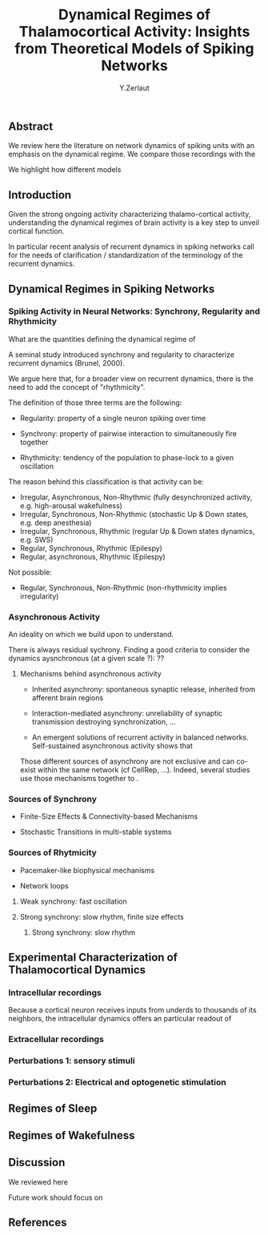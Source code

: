 #+title: Dynamical Regimes of Thalamocortical Activity: Insights from Theoretical Models of Spiking Networks
#+author: Y.Zerlaut

** Abstract

We review here the literature on network dynamics of spiking units with an emphasis on the dynamical regime. We compare those recordings with the 

We highlight how different models 

** Introduction

Given the strong ongoing activity characterizing thalamo-cortical
activity, understanding the dynamical regimes of brain activity is a
key step to unveil cortical function.

In particular recent analysis of recurrent dynamics in spiking
networks call for the needs of clarification / standardization of the
terminology of the recurrent dynamics.


** Dynamical Regimes in Spiking Networks

*** Spiking Activity in Neural Networks: Synchrony, Regularity and Rhythmicity

What are the quantities defining the dynamical regime of 

A seminal study introduced synchrony and regularity to characterize recurrent dynamics (Brunel, 2000). 

We argue here that, for a broader view on recurrent dynamics, there is the need to add the concept of "rhythmicity". 

The definition of those three terms are the following:

- Regularity: property of a single neuron spiking over time

- Synchrony: property of pairwise interaction to simultaneously fire together

- Rhythmicity: tendency of the population to phase-lock to a given oscillation

The reason behind this classification is that activity can be:

- Irregular, Asynchronous, Non-Rhythmic (fully desynchronized activity, e.g. high-arousal wakefulness)
- Irregular, Synchronous, Non-Rhythmic (stochastic Up & Down states, e.g. deep anesthesia)
- Irregular, Synchronous, Rhythmic (regular Up & Down states dynamics, e.g. SWS)
- Regular, Synchronous, Rhythmic (Epilespy)
- Regular, asynchronous, Rhythmic (Epilespy)

Not possible:
- Regular, Synchronous, Non-Rhythmic (non-rhythmicity implies irregularity)


*** Asynchronous Activity

An ideality on which we build upon to understand.

There is always residual sychrony. Finding a good criteria to consider the dynamics aysnchronous (at a given scale ?): ??

**** Mechanisms behind asynchronous activity

- Inherited asynchrony: spontaneous synaptic release, inherited from afferent brain regions

- Interaction-mediated asynchrony: unreliability of synaptic transmission destroying synchronization, ...

- An emergent solutions of recurrent activity in balanced networks. Self-sustained asynchronous activity shows that 

Those different sources of asynchrony are not exclusive and can co-exist within the same network (cf CellRep, ...). Indeed, several studies use those mechanisms together to .

*** Sources of Synchrony

- Finite-Size Effects & Connectivity-based Mechanisms

- Stochastic Transitions in multi-stable systems

*** Sources of Rhytmicity

- Pacemaker-like biophysical mechanisms

- Network loops

**** Weak synchrony: fast oscillation

**** Strong synchrony: slow rhythm, finite size effects 

***** Strong synchrony: slow rhythm


** Experimental Characterization of Thalamocortical Dynamics

*** Intracellular recordings

Because a cortical neuron receives inputs from underds to thousands of
its neighbors, the intracellular dynamics offers an particular readout
of

*** Extracellular recordings

*** Perturbations 1: sensory stimuli

*** Perturbations 2: Electrical and optogenetic stimulation


** Regimes of Sleep

** Regimes of Wakefulness

** Discussion

We reviewed here

Future work should focus on 

** References


